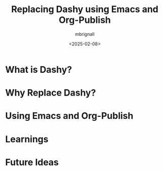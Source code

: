 #+title: Replacing Dashy using Emacs and Org-Publish
#+author: mbrignall
#+date: <2025-02-08>

* What is Dashy?

* Why Replace Dashy?

* Using Emacs and Org-Publish

* Learnings

* Future Ideas
